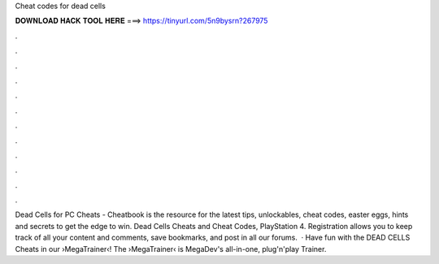 Cheat codes for dead cells

𝐃𝐎𝐖𝐍𝐋𝐎𝐀𝐃 𝐇𝐀𝐂𝐊 𝐓𝐎𝐎𝐋 𝐇𝐄𝐑𝐄 ===> https://tinyurl.com/5n9bysrn?267975

.

.

.

.

.

.

.

.

.

.

.

.

Dead Cells for PC Cheats - Cheatbook is the resource for the latest tips, unlockables, cheat codes, easter eggs, hints and secrets to get the edge to win. Dead Cells Cheats and Cheat Codes, PlayStation 4. Registration allows you to keep track of all your content and comments, save bookmarks, and post in all our forums.  · Have fun with the DEAD CELLS Cheats in our ›MegaTrainer‹!  The ›MegaTrainer‹ is MegaDev's all-in-one, plug'n'play Trainer.